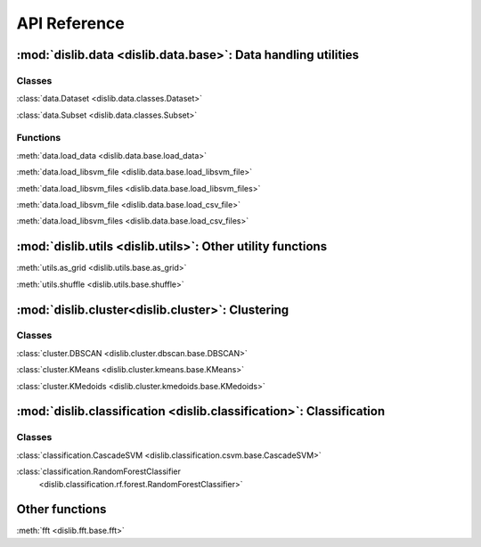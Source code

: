 API Reference
=============

:mod:`dislib.data <dislib.data.base>`: Data handling utilities
--------------------------------------------------------------

Classes
.......

:class:`data.Dataset <dislib.data.classes.Dataset>`

:class:`data.Subset <dislib.data.classes.Subset>`

Functions
.........

:meth:`data.load_data <dislib.data.base.load_data>`

:meth:`data.load_libsvm_file <dislib.data.base.load_libsvm_file>`

:meth:`data.load_libsvm_files <dislib.data.base.load_libsvm_files>`

:meth:`data.load_libsvm_file <dislib.data.base.load_csv_file>`

:meth:`data.load_libsvm_files <dislib.data.base.load_csv_files>`


:mod:`dislib.utils <dislib.utils>`: Other utility functions
-----------------------------------------------------------

:meth:`utils.as_grid <dislib.utils.base.as_grid>`

:meth:`utils.shuffle <dislib.utils.base.shuffle>`


:mod:`dislib.cluster<dislib.cluster>`: Clustering
-------------------------------------------------

Classes
.......

:class:`cluster.DBSCAN <dislib.cluster.dbscan.base.DBSCAN>`

:class:`cluster.KMeans <dislib.cluster.kmeans.base.KMeans>`

:class:`cluster.KMedoids <dislib.cluster.kmedoids.base.KMedoids>`


:mod:`dislib.classification <dislib.classification>`: Classification
--------------------------------------------------------------------

Classes
.......

:class:`classification.CascadeSVM <dislib.classification.csvm.base.CascadeSVM>`

:class:`classification.RandomForestClassifier
    <dislib.classification.rf.forest.RandomForestClassifier>`


Other functions
---------------

:meth:`fft <dislib.fft.base.fft>`


